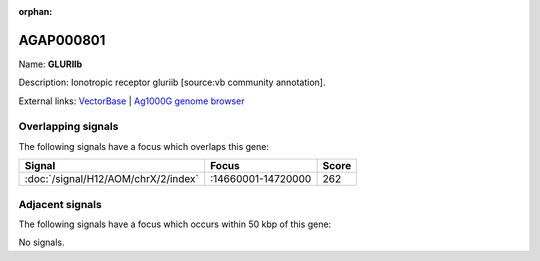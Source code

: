:orphan:

AGAP000801
=============



Name: **GLURIIb**

Description: Ionotropic receptor gluriib [source:vb community annotation].

External links:
`VectorBase <https://www.vectorbase.org/Anopheles_gambiae/Gene/Summary?g=AGAP000801>`_ |
`Ag1000G genome browser <https://www.malariagen.net/apps/ag1000g/phase1-AR3/index.html?genome_region=X:14618213-14733582#genomebrowser>`_

Overlapping signals
-------------------

The following signals have a focus which overlaps this gene:



.. cssclass:: table-hover
.. csv-table::
    :widths: auto
    :header: Signal,Focus,Score

    :doc:`/signal/H12/AOM/chrX/2/index`,":14660001-14720000",262
    



Adjacent signals
----------------

The following signals have a focus which occurs within 50 kbp of this gene:



No signals.


